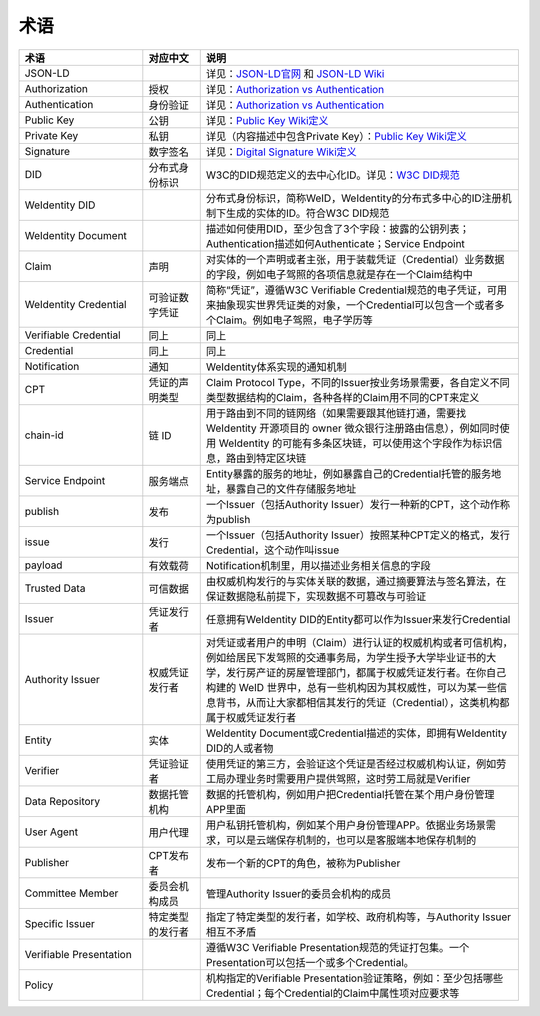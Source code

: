
.. _terminologies:

术语
====

.. list-table::
   :header-rows: 1
   :widths: 39 18 100

   * - 术语
     - 对应中文
     - 说明
   * - JSON-LD
     -
     - 详见：\ `JSON-LD官网 <https://json-ld.org/>`_ 和 `JSON-LD Wiki <https://en.wikipedia.org/wiki/JSON-LD>`_
   * - Authorization
     - 授权
     - 详见：\ `Authorization vs Authentication <https://stackoverflow.com/questions/6556522/authentication-versus-authorization>`_
   * - Authentication
     - 身份验证
     - 详见：\ `Authorization vs Authentication <https://stackoverflow.com/questions/6556522/authentication-versus-authorization>`_
   * - Public Key
     - 公钥
     - 详见：\ `Public Key Wiki定义 <https://en.wikipedia.org/wiki/Public-key_cryptography>`_
   * - Private Key
     - 私钥
     - 详见（内容描述中包含Private Key）：\ `Public Key Wiki定义 <https://en.wikipedia.org/wiki/Public-key_cryptography>`_
   * - Signature
     - 数字签名
     - 详见：\ `Digital Signature Wiki定义 <https://en.wikipedia.org/wiki/Digital_signature>`_
   * - DID
     - 分布式身份标识
     - W3C的DID规范定义的去中心化ID。详见：\ `W3C DID规范 <https://www.w3.org/TR/did-core/>`_
   * - WeIdentity DID
     -
     - 分布式身份标识，简称WeID，WeIdentity的分布式多中心的ID注册机制下生成的实体的ID。符合W3C DID规范
   * - WeIdentity Document
     -
     - 描述如何使用DID，至少包含了3个字段：披露的公钥列表；Authentication描述如何Authenticate；Service Endpoint
   * - Claim
     - 声明
     - 对实体的一个声明或者主张，用于装载凭证（Credential）业务数据的字段，例如电子驾照的各项信息就是存在一个Claim结构中
   * - WeIdentity Credential
     - 可验证数字凭证
     - 简称“凭证”，遵循W3C Verifiable Credential规范的电子凭证，可用来抽象现实世界凭证类的对象，一个Credential可以包含一个或者多个Claim。例如电子驾照，电子学历等
   * - Verifiable Credential
     - 同上
     - 同上
   * - Credential
     - 同上
     - 同上
   * - Notification
     - 通知
     - WeIdentity体系实现的通知机制
   * - CPT
     - 凭证的声明类型
     - Claim Protocol Type，不同的Issuer按业务场景需要，各自定义不同类型数据结构的Claim，各种各样的Claim用不同的CPT来定义
   * - chain-id
     - 链 ID
     - 用于路由到不同的链网络（如果需要跟其他链打通，需要找 WeIdentity 开源项目的 owner 微众银行注册路由信息），例如同时使用 WeIdentity 的可能有多条区块链，可以使用这个字段作为标识信息，路由到特定区块链
   * - Service Endpoint
     - 服务端点
     - Entity暴露的服务的地址，例如暴露自己的Credential托管的服务地址，暴露自己的文件存储服务地址
   * - publish
     - 发布
     - 一个Issuer（包括Authority Issuer）发行一种新的CPT，这个动作称为publish
   * - issue
     - 发行
     - 一个Issuer（包括Authority Issuer）按照某种CPT定义的格式，发行Credential，这个动作叫issue
   * - payload
     - 有效载荷
     - Notification机制里，用以描述业务相关信息的字段
   * - Trusted Data
     - 可信数据
     - 由权威机构发行的与实体关联的数据，通过摘要算法与签名算法，在保证数据隐私前提下，实现数据不可篡改与可验证
   * - Issuer
     - 凭证发行者
     - 任意拥有WeIdentity DID的Entity都可以作为Issuer来发行Credential
   * - Authority Issuer
     - 权威凭证发行者
     - 对凭证或者用户的申明（Claim）进行认证的权威机构或者可信机构，例如给居民下发驾照的交通事务局，为学生授予大学毕业证书的大学，发行房产证的房屋管理部门，都属于权威凭证发行者。在你自己构建的 WeID 世界中，总有一些机构因为其权威性，可以为某一些信息背书，从而让大家都相信其发行的凭证（Credential），这类机构都属于权威凭证发行者
   * - Entity
     - 实体
     - WeIdentity Document或Credential描述的实体，即拥有WeIdentity DID的人或者物
   * - Verifier
     - 凭证验证者
     - 使用凭证的第三方，会验证这个凭证是否经过权威机构认证，例如劳工局办理业务时需要用户提供驾照，这时劳工局就是Verifier
   * - Data Repository
     - 数据托管机构
     - 数据的托管机构，例如用户把Credential托管在某个用户身份管理APP里面
   * - User Agent
     - 用户代理
     - 用户私钥托管机构，例如某个用户身份管理APP。依据业务场景需求，可以是云端保存机制的，也可以是客服端本地保存机制的
   * - Publisher
     - CPT发布者
     - 发布一个新的CPT的角色，被称为Publisher
   * - Committee Member
     - 委员会机构成员
     - 管理Authority Issuer的委员会机构的成员
   * - Specific Issuer
     - 特定类型的发行者
     - 指定了特定类型的发行者，如学校、政府机构等，与Authority Issuer相互不矛盾
   * - Verifiable Presentation
     - 
     - 遵循W3C Verifiable Presentation规范的凭证打包集。一个Presentation可以包括一个或多个Credential。
   * - Policy
     - 
     - 机构指定的Verifiable Presentation验证策略，例如：至少包括哪些Credential；每个Credential的Claim中属性项对应要求等
